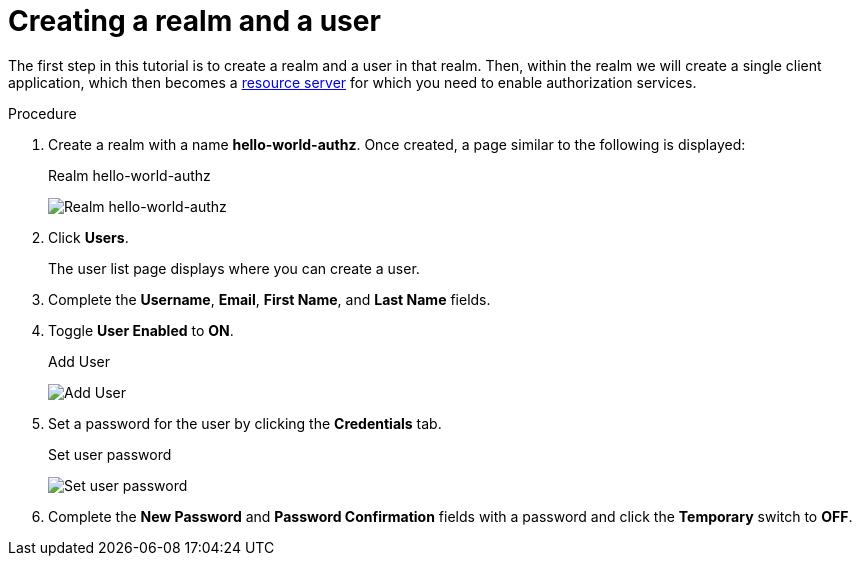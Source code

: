 [[_getting_started_hello_world_create_realm]]
= Creating a realm and a user

The first step in this tutorial is to create a realm and a user in that realm. Then, within the realm we will create a single client application, which then becomes a <<_overview_terminology, resource server>> for which you need to enable authorization services.

.Procedure

. Create a realm with a name *hello-world-authz*. Once created, a page similar to the following is displayed:
+
.Realm hello-world-authz
image:{project_images}/getting-started/hello-world/create-realm.png[alt="Realm hello-world-authz"]

. Click *Users*.
+
The user list page displays where you can create a user.

ifeval::[{project_community}==true]
. Click *Create user*.
endif::[]
ifeval::[{project_product}==true]
. Click *Add User*.
endif::[]

. Complete the *Username*, *Email*, *First Name*, and *Last Name* fields.

. Toggle *User Enabled* to *ON*.

ifeval::[{project_community}==true]
. Click *Create*.
endif::[]
ifeval::[{project_product}==true]
. Click *Save*.
endif::[]

+
.Add User
image:{project_images}/getting-started/hello-world/create-user.png[alt="Add User"]

. Set a password for the user by clicking the *Credentials* tab.
+
.Set user password
image:{project_images}/getting-started/hello-world/reset-user-pwd.png[alt="Set user password"]

. Complete the *New Password* and *Password Confirmation* fields with a password and click the *Temporary* switch to *OFF*.

ifeval::[{project_community}==true]
. Click *Save*.
. Click *Save password*.
endif::[]
ifeval::[{project_product}==true]
. Click *Set Password* to set the user's password.
endif::[]
